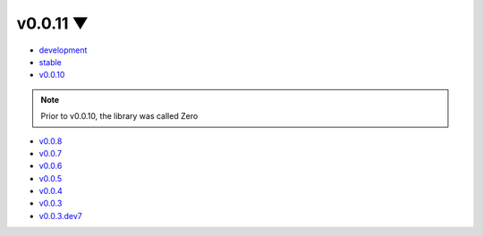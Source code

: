 .. this page is needed for themes without the version dropdown

v0.0.11 ▼
============

- `development <https://yura52.github.io/delu/dev>`_
- `stable <https://yura52.github.io/delu>`_
- `v0.0.10 <https://yura52.github.io/delu/0.0.10>`_

.. note::

    Prior to v0.0.10, the library was called Zero

- `v0.0.8 <https://yura52.github.io/delu/0.0.8>`_
- `v0.0.7 <https://yura52.github.io/delu/0.0.7>`_
- `v0.0.6 <https://yura52.github.io/delu/0.0.6>`_
- `v0.0.5 <https://yura52.github.io/delu/0.0.5>`_
- `v0.0.4 <https://yura52.github.io/delu/0.0.4>`_
- `v0.0.3 <https://yura52.github.io/delu/0.0.3>`_
- `v0.0.3.dev7 <https://yura52.github.io/delu/0.0.3.dev7>`_
